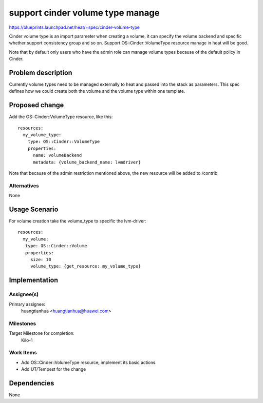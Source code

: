 ..
 This work is licensed under a Creative Commons Attribution 3.0 Unported
 License.

 http://creativecommons.org/licenses/by/3.0/legalcode


=================================
support cinder volume type manage
=================================

https://blueprints.launchpad.net/heat/+spec/cinder-volume-type

Cinder volume type is an import parameter when creating a volume, it can
specify the volume backend and specific whether support consistency group
and so on.
Support OS::Cinder::VolumeType resource manage in heat will be good.

Note that by default only users who have the admin role can manage volume
types because of the default policy in Cinder.

Problem description
===================

Currently volume types need to be managed externally to heat and passed into
the stack as parameters. This spec defines how we could create both the volume
and the volume type within one template.

Proposed change
===============

Add the OS::Cinder::VolumeType resource, like this::

  resources:
    my_volume_type:
      type: OS::Cinder::VolumeType
      properties:
        name: volumeBackend
        metadata: {volume_backend_name: lvmdriver}

Note that because of the admin restriction mentioned above,
the new resource will be added to /contrib.

Alternatives
------------

None


Usage Scenario
==============

For volume creation take the volume_type to specific the lvm-driver::

   resources:
     my_volume:
      type: OS::Cinder::Volume
      properties:
        size: 10
        volume_type: {get_resource: my_volume_type}

Implementation
==============

Assignee(s)
-----------

Primary assignee:
  huangtianhua <huangtianhua@huawei.com>

Milestones
----------

Target Milestone for completion:
  Kilo-1

Work Items
----------

* Add OS::Cinder::VolumeType resource, implement its basic actions
* Add UT/Tempest for the change


Dependencies
============

None
